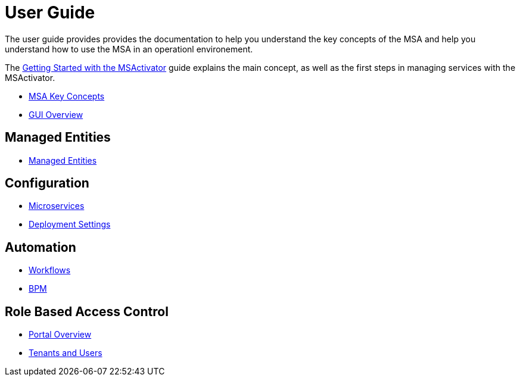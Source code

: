 = User Guide
:doctype: book
:imagesdir: ./resources/
ifdef::env-github,env-browser[:outfilesuffix: .adoc]

The user guide provides provides the documentation to help you understand the key concepts of the MSA and help you understand how to use the MSA in an operationl environement. 

The link:getting_started{outfilesuffix}[Getting Started with the MSActivator] guide explains the main concept, as well as the first steps in managing services with the MSActivator.

- link:key_concepts{outfilesuffix}[MSA Key Concepts]
- link:gui_overview{outfilesuffix}[GUI Overview]

== Managed Entities
- link:managed_entity{outfilesuffix}[Managed Entities]

== Configuration
- link:configuration_microservices{outfilesuffix}[Microservices]
- link:deployment_settings{outfilesuffix}[Deployment Settings]

== Automation
- link:automation_workflows{outfilesuffix}[Workflows]
- link:bpm{outfilesuffix}[BPM]

== Role Based Access Control
- link:portal_overview{outfilesuffix}[Portal Overview]
- link:tenants_and_users{outfilesuffix}[Tenants and Users]







